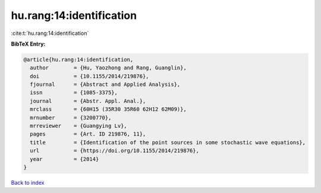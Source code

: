 hu.rang:14:identification
=========================

:cite:t:`hu.rang:14:identification`

**BibTeX Entry:**

.. code-block:: bibtex

   @article{hu.rang:14:identification,
     author        = {Hu, Yaozhong and Rang, Guanglin},
     doi           = {10.1155/2014/219876},
     fjournal      = {Abstract and Applied Analysis},
     issn          = {1085-3375},
     journal       = {Abstr. Appl. Anal.},
     mrclass       = {60H15 (35R30 35R60 62H12 62M09)},
     mrnumber      = {3200770},
     mrreviewer    = {Guangying Lv},
     pages         = {Art. ID 219876, 11},
     title         = {Identification of the point sources in some stochastic wave equations},
     url           = {https://doi.org/10.1155/2014/219876},
     year          = {2014}
   }

`Back to index <../By-Cite-Keys.html>`_
